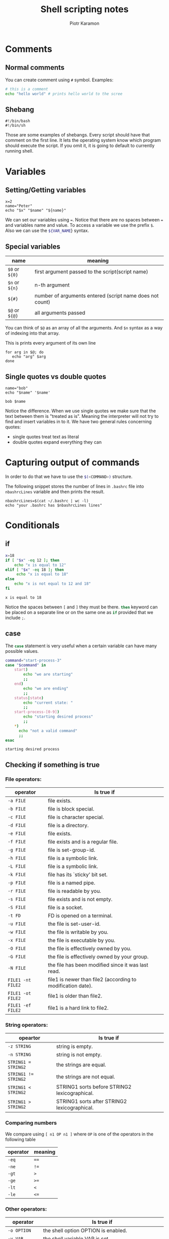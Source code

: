 #+title: Shell scripting notes
#+author: Piotr Karamon
#+date:
#+startup: overview
#+property: header-args:sh :exports code :wrap example
#+latex_engraved_theme: modus-operandi

* Comments
** Normal comments
You can create comment using ~#~ symbol.
Examples:
#+begin_src sh
# this is a comment
echo "hello world" # prints hello world to the scree
#+end_src

#+RESULTS:
: hello world

** Shebang
#+begin_src shell
#!/bin/bash
#!/bin/sh
#+end_src

Those are some examples of shebangs. Every script should have that comment on
the first line. It lets the operating system know which program should execute
the script. If you omit it, it is going to default to currently running shell.

* Variables
** Setting/Getting variables
#+begin_src shell
x=2
name="Peter"
echo "$x" "$name" "${name}"
#+end_src

#+RESULTS:
: 2 Peter Peter

We can set our variables using ~=~. Notice that there are no spaces between ~=~
and variables name and value. To access a variable we use the prefix ~$~. Also we
can use the src_sh{${VAR_NAME}} syntax.

** Special variables
| name       | meaning                                                  |
|------------+----------------------------------------------------------|
| ~$0~ or ~${0}~ | first argument passed to the script(script name)         |
| ~$n~ or ~${n}~ | n-th argument                                            |
| ~${#}~       | number of arguments entered (script name does not count) |
| ~$@~ or ~${@}~ | all arguments passed                                     |
You can think of ~$@~ as an array of all the arguments. And ~$n~ syntax as a way of
indexing into that array.

This is prints every argument of its own line
#+begin_src shell :eval never
for arg in $@; do
   echo "arg" $arg
done
#+end_src

** Single quotes vs double quotes
#+begin_src shell :exports both
name="bob"
echo "$name" '$name'
#+end_src

#+RESULTS:
: bob $name

Notice the difference. When we use single quotes we make sure that the text
between them is "treated as is". Meaning the interpreter will not try to find
and insert variables in to it. We have two general rules concerning quotes:
- single quotes treat text as literal
- double quotes expand everything they can
* Capturing output of commands
In order to do that we have to use the src_sh{$(<COMMAND>)} structure.

The following snippet stores the number of lines in ~.bashrc~ file
into ~nbashrcLines~ variable and then prints the result.

#+begin_src shell
nbashrcLines=$(cat ~/.bashrc | wc -l)
echo "your .bashrc has $nbashrcLines lines"
#+end_src

#+RESULTS:
: your .bashrc has 264 lines

* Conditionals
** if
#+begin_src sh :exports both
x=18
if [ "$x" -eq 12 ]; then
    echo "x is equal to 12"
elif [ "$x" -eq 18 ]; then
     echo "x is equal to 18"
else
    echo "x is not equal to 12 and 18"
fi
#+end_src

#+RESULTS:
: x is equal to 18

Notice the spaces between ~[~ and ~]~ they must be there. src_sh{then} keyword can
be placed on a separate line or on the same one as src_sh{if} provided that we include
~;~.
** case
The src_sh{case} statement is very useful when a certain variable can have many possible values.

#+begin_src sh :exports both
command="start-process-3"
case "$command" in
    start)
        echo "we are starting"
        ;;
    end)
        echo "we are ending"
        ;;
    status|state)
        echo "current state: "
        ;;
    start-process-[0-9])
        echo "starting desired process"
        ;;
    ,*)
      echo "not a valid command"
      ;;
esac
#+end_src

#+RESULTS:
: starting desired process

** Checking if something is true
*** File operators:
        | operator        | Is true if                                                  |
        |-----------------+-------------------------------------------------------------|
        | ~-a FILE~         | file exists.                                                |
        | ~-b FILE~         | file is block special.                                      |
        | ~-c FILE~         | file is character special.                                  |
        | ~-d FILE~         | file is a directory.                                        |
        | ~-e FILE~         | file exists.                                                |
        | ~-f FILE~         | file exists and is a regular file.                          |
        | ~-g FILE~         | file is set-group-id.                                       |
        | ~-h FILE~         | file is a symbolic link.                                    |
        | ~-L FILE~         | file is a symbolic link.                                    |
        | ~-k FILE~         | file has its `sticky' bit set.                              |
        | ~-p FILE~         | file is a named pipe.                                       |
        | ~-r FILE~         | file is readable by you.                                    |
        | ~-s FILE~         | file exists and is not empty.                               |
        | ~-S FILE~         | file is a socket.                                           |
        | ~-t FD~           | FD is opened on a terminal.                                 |
        | ~-u FILE~         | the file is set-user-id.                                    |
        | ~-w FILE~         | the file is writable by you.                                |
        | ~-x FILE~         | the file is executable by you.                              |
        | ~-O FILE~         | the file is effectively owned by you.                       |
        | ~-G FILE~         | the file is effectively owned by your group.                |
        | ~-N FILE~         | the file has been modified since it was last read.          |
        | ~FILE1 -nt FILE2~ | file1 is newer than file2 (according to modification date). |
        | ~FILE1 -ot FILE2~ | file1 is older than file2.                                  |
        | ~FILE1 -ef FILE2~ | file1 is a hard link to file2.                              |

*** String operators:
| opeartor           | Is true if                                    |
|--------------------+-----------------------------------------------|
| ~-z STRING~          | string is empty.                              |
| ~-n STRING~          | string is not empty.                          |
| ~STRING1 = STRING2~  | the strings are equal.                        |
| ~STRING1 != STRING2~ | the strings are not equal.                    |
| ~STRING1 < STRING2~  | STRING1 sorts before STRING2 lexicographical. |
| ~STRING1 > STRING2~  | STRING1 sorts after STRING2 lexicographical.  |
*** Comparing numbers
We compare using ~[ n1 OP n1 ]~ where ~OP~ is one of the operators in the following table
| operator | meaning |
|----------+---------|
| ~-eq~      | ~==~      |
| ~-ne~      | ~!=~      |
| ~-gt~      | ~>~       |
| ~-ge~      | ~>=~      |
| ~-lt~      | ~<~       |
| ~-le~      | ~<=~      |

*** Other operators:
| operator       | Is true if                                                              |
|----------------+-------------------------------------------------------------------------|
| ~-o OPTION~      | the shell option OPTION is enabled.                                     |
| ~-v VAR~         | the shell variable VAR is set.                                          |
| ~-R VAR~         | the shell variable VAR is set and is a name  reference.                 |
| ~!EXPR~          | expr is false.                                                          |
| ~EXPR1 -a EXPR2~ | both expr1 AND expr2 are true.                                          |
| ~EXPR1 -o EXPR2~ | either expr1 OR expr2 is true.                                          |
| ~arg1 OP arg2~   | Numbers Arithmetic tests. OP is one of ~-eq, -ne, -lt, -le, -gt, or -ge.~ |
* Integer arithmetic
Double parentheses src_sh{((expr))} allow us to use all the usual
arithmetic you may know from other programming languages. src_sh{((expr))} does not
produce an output. We use it to update variables. If you want to *get the output*
of arithmetic operation use src_sh{$((expr))} syntax.
#+begin_src sh :results code
n=3

$((n+=1))
echo $n # 4

$((n*=2))
echo $n # 8

$((n-=2))
echo $n # 6

$((n/=3))
echo $n # 2

$((n=5*4*3*2*1))
echo $n # 120

i=$(( 20/3 )) # we can assign a variable
echo $i # 6, notice the lack of fractional part
#+end_src

#+RESULTS:
#+begin_src sh
4
8
6
2
120
6
#+end_src

* For loops
#+begin_src sh :exports both :results code
for name in Bob Tom Jim; do
    echo $name
done
#+end_src

#+RESULTS:
#+begin_src sh
Bob
Tom
Jim
#+end_src
The we want the src_sh{do} keyword to be on the same line as src_sh{for} we *must* include the ~;;~

#+begin_src sh :results code :exports both
for file in $(ls /home); do
    echo "$file"
done
#+end_src

#+RESULTS:
#+begin_src sh
peter
piotr
#+end_src

* while loops
#+begin_src sh :exports both :results code
n=0
while [ $n -lt 5 ]; do
    echo "$n"
    n=$((n+1))
done
#+end_src

#+RESULTS:
#+begin_src sh
0
1
2
3
4
#+end_src

* Getting input
The most basic way of getting users input is src_sh{read}. You can pass a prompt text using the ~-p~ flag.

#+begin_src sh :results code
read -p "tell me your name: " USERNAME
#+end_src

This snippet of code lets the user enter his name which is then put into
src_sh{USERNAME} variable.

The ~-s~ flag makes the input silent. It is meant for entering passwords and other
sensitive information.

The read command can allow your program to accept any data from ~STDOUT~. This
means you can pipe output of another program/script into yours.

#+begin_src sh :results code
while read line; do
   # execute some code for every line of input
done
#+end_src

In Unix/Linux a lot of programs deal with lines. The above snippet of code
allows you to accept any amount of them and do some processing. Doing something
like src_sh{ls -l | ./path_to_your_script} means the output of ~ls -l~ (which lists
all the files in the current directory with some information) will be piped into
your script. Then for example the src_sh{while} from above can work and process
this information on a line by line basis.
* Functions
** Basic function syntax
#+begin_src sh :exports both
sayhello() {
   echo "hello bash function"
}
sayhello
#+end_src

#+RESULTS:
: hello bash function


If you are using bash this syntax is also allowed
#+begin_src bash :exports both
function sayhello {
    echo "hello i am a function"
}
sayhello
#+end_src

#+RESULTS:
: hello i am a function
** Parameters
You can access parameters in the same a script access its parameters.
#+begin_src sh :exports both :results output
argsexample() {
    echo "arg1=$1"
    echo "arg2=$2"
    echo "all arguments=$@"
    echo "how many arguments=$#"
}
argsexample 123 "Bob"
#+end_src

#+RESULTS:
: arg1=123
: arg2=Bob
: all arguments=123 Bob
: how many arguments=2

** Variables inside of a function
#+begin_src sh :results output :exports both
varsexample() {
    A="hello"
    local B="world"
}
varsexample
echo "value of A:" $A
echo "value of B:" $B

#+end_src

#+RESULTS:
: value of A: hello
: value of B:

As you can see if a variable has src_sh{local} keyword in front of it it will be available
only in the function in which it was declared.
If you don't put the src_sh{local} keyword the variable will be global to the whole script.
** Exit code of functions
Functions return exit codes as usual program/scripts do. You can explicitly return a
status code by using src_sh{return <STATUS-CODE>}. Then after a call to a function you can capture
its exit code by using src_sh{${?}}
* Getopts
Often you want to alter the behavior of your script based on some input.
A very common way of customizing the behavior is the use of options.
For example src_sh{ls -al} in this case we are passing two options to the ls program.
~-a~ means we want to see hidden files and ~l~ means we want to get more detail.
You can get those options in your script by using src_sh{getopts} command.

** How it works?
Lets say we want to accept:
- ~l~ an argument meaning length.
- ~u~ an argument tells us if the output ought to be uppercase

We want to call our script in the following manner
#+begin_src sh
./path-to-script -l 10 -u
#+end_src

A call to ~getopts~ looks like this:
#+begin_src sh
getopts l:u OPTION
#+end_src
~l:u~ means we want to accept two options, one: ~l~, the second: ~u~.
The ~:~ symbol means that ~l~ accepts a value.
~getopts~ will then set ~OPTION~ variable to current option.
And ~OPTARG~ variable to additional value. That behaviour means
that we usually call src_sh{getopts} using a src_sh{while} loop. An example will explain:

#+begin_src sh
while getopts vl:s OPTION; do
    case ${OPTION} in
    u)
        UPPERCASE='true'
        echo "upper-casing is on"
        ;;
    l)
        LENGTH="${OPTING}"
        echo "using length: $LENGTH"
        ;;
    ?)
        echo "$OPTION is an invalid option"
        ;;
    esac
done
#+end_src

#+RESULTS:
* Combining commands
** The ~;~ operator
The src_sh{;} can be used to run multiple commands on the same line
#+begin_src sh :exports both :results code
echo "hello"; echo "world"
#+end_src

#+RESULTS:
#+begin_src sh
hello
world
#+end_src
** The ~&&~ operator
src_sh{&&} runs the second command *only if* the first one succeeds.
If the first command fails (meaning it encountered some kind of an error)
the second command will not be executed.

*Notice*: the ~file.txt~ does not exist. Meaning src_sh{cat} command returns an error
if we try to pass this file to it.
#+RESULTS:
#+begin_src sh
cat file.txt && echo "file.txt exists"
#+end_src
The ~echo~ command will not run because ~cat~ fails.
** The ~||~ operator
~||~ means or. It will run the second command *only if* the first one fails.
Meaning in this example:
#+begin_src sh
cat .bashrc || cat .zshrc
#+end_src
we will either display ~.bashrc~ file or ~.zshrc~ or none (both files may not exist).
We will never display both of them.
** Operators vs if-s
Many ~if~ statements can be transformed using operators: ~;~, ~&&~, ~||~.
They provide more concise syntax and are especially useful when you're working
inside a shell(they are a lot easier to write than src_sh{if} statments).
* Find command
The src_sh{find} command is used to search for files and directories. It can
also be used with conjunction with other commands to perform a large variety of
tasks on files. The general form a src_sh{find} command looks as follows
#+begin_src sh
find <DIRECTORY_PATH> <SELECTION> <ACTION>
#+end_src
The src_sh{find} command is very powerful. But in most cases you pass a directory to it,
which indicates from where it should start searching. Then you provide some
information about what you're looking for (filenames, file types, modification
dates, ownership etc.) .
** Global options
| name                 | description                                                      |
|----------------------+------------------------------------------------------------------|
| ~-regextype~         | controls how regexes are processed                               |
| ~-d or --depth~      | process directory's contents before the directory itself         |
| ~-maxdepth <levels>~ | descend at most <levels> of directories below the starting point |
| ~-mindepth <levels>~ | do not search at levels less then <levels>                       |
** Tests
Numeric argument ~n~ can be specified for many tests(~-amin -mtime -gid -inum -links -size -uid~).
It is used as follows:
- +n for greater than n
- -n for less than n
- n for exactly n
| Test name, arguments  | description                                                                   |
|-----------------------+-------------------------------------------------------------------------------|
| ~-name <pattern>~     | base of file name(the path with leading directories removed) matches          |
|                       | shell pattern ~<pattern>~. Always enclose your ~<pattern>~ in quotes          |
| ~-iname <pattern>~    | like -name but the match is case insensitive                                  |
| ~-path <pattern>~     | File name matches shell pattern ~<pattern>~. The meta-characters do not        |
| ~-ipath <pattern>~    | like -path but case insensitive                                               |
| ~-type <c>~           | File is of type ~<c>~:                                                        |
|                       | - f regular file                                                              |
|                       | - d directory                                                                 |
|                       | - p named pipe (FIFO)                                                         |
|                       | - l symbolic link                                                             |
|                       | - socket                                                                      |
|                       | - b block(buffered special)                                                   |
|                       | - c character(unbuffered special)                                             |
| ~-size <n>[cwbkMG]~   | files uses less than, more than or exactly ~<n>~ units of space, rounding up, |
|                       | - b for 512-byte blocks                                                       |
|                       | - c for bytes                                                                 |
|                       | - w for two-byte words                                                        |
|                       | - k for KiB(1024 bytes)                                                       |
|                       | - M for MiB(1024*1024 bytes = 1024*1KiB)                                      |
|                       | - G for GiB(1024*1MiB)                                                        |
| ~-empty~              | File is empty and is either a regular file or a directory                     |
| ~-regex~              | file names matches regular expression pattern. This is a match on *the*       |
|                       | *whole path* not a search. Default regexes are Emacs Regular Expressions      |
| ~-amin <n>~           | file was last accessed less than, more than or exactly ~<n>~ minutes ago      |
| ~-anewer <reference>~ | Time of the last access of the current file is more recent than that          |
|                       | of the last data modification of the ~<reference>~ file.                      |
| ~-atime <n>~          | File was last accessed less than, more than or exactly ~<n>*24~ hours ago     |
| ~-cmin <n>~           | file's status was last changed less than, more than or exactly ~<n>~          |
|                       | minutes ago                                                                   |
| ~-cnewer <reference>~ | look -anewer and -cmin                                                        |
| ~-ctime~              | look -atime and -cmin                                                         |
| ~-executable~         | executables and searchable directories                                        |
| ~-group <gname>~      | file belongs to group name ~<gname>~                                          |
| ~-mmin <n>~           | file's data was last modified less than , more than or exactly ~<n>~           |
|                       | minutes ago                                                                   |
|                       | following meta-characters are are recognized: (~*, ?, []~).                    |
| ~-newer <reference>~  | Time of the last data modification of the current file is more recent         |
|                       | that that of the last data modification of the ~<reference>~ file.            |
|                       | treat ~/ or .~ specially. ~-path~ does not use absolute paths it              |
|                       | instead starts from the directory you specified.                              |
| ~-perm <mode>~        | ~<mode>~ can be octal or symbolic.                                            |
| ~-readable~           | matches files which are readable by the current user                          |
| ~-user <uname>~       | File is owned by user ~<uname>~                                               |
| ~-writable~           | Files which are writable by the current user                                  |
** Actions
| Action               | Description                                                                |
|----------------------+----------------------------------------------------------------------------|
| ~-delete~            | deletes the files, it automatically applies the ~-depth~ option            |
| ~-exec <command> \;~ | execute command; true if 0 status is returned. The string ~{}~ is replaced |
|                      | by the current file path                                                   |
| ~-print~             | print the current file name                                                |
** Operators
| operator         | description                           |
|------------------+---------------------------------------|
| ~!expr~          | true if ~expr~ is false               |
| ~(expr)~         | force precedence                      |
| ~expr1 expr2~    | true if both expressions are true     |
| ~expr1 -o expr2~ | true if either of expressions is true |
* Cronjobs
Cron jobs are tasks that you want to be run periodically. Meaning you don't want
to execute certain programs/scripts yourself. Cron jobs might include tasks such
as updates, cleaning useless data/catches, or things such as changing a
wallpaper every now and then. Meaning cronjobs are useful not only for servers
but also for typical Linux users. In order to write cronjobs you need a cronjob
manager. For Arch Linux is cronie. You can install and enable it by saying:
#+begin_src sh :eval never
sudo pacman -S cronie
sudo systemctl enable cronie
sudo systemctl start cronie
#+end_src

Write src_sh{crontab -e} to write cronjobs.
It is really important to know who to specify time
at which those jobs ought to be run.
~MIN HOUR DAY MONTH DOW~
- MIN - 1-60
- HOUR - 1-24
- DAY - 1-31
- MONTH - 1-12
- DOW - 0-6 (0-Sunday 6-Saturday)
Some examples
| time specifier       | description                         |
|----------------------+-------------------------------------|
| ~* * * * *~            | every minute                        |
| ~*/15 * * * *~         | every fifteen minutes               |
| ~*/3 * * * *~          | every three minutes                 |
| ~*/15 * * * 1,2,3,4,5~ | every fifteen minutes of Mon-Friday |
| ~*/15 * * * 1-5~       | the same as the above               |
* File permission/Access Modes
** Permissions overview
Every file in Unix has the following attributes:
- owner permissions - they determine what actions the owner of the file can perform
- group permissions - they determine what actions a user, who is a member of the
  group that a file belongs to, can perform on the file
- other (world permissions) - the permissions for others indicate what all other
  users can perform on the file
You can view the permissions on a file by using
#+begin_example sh
ls -l <file-path>
#+end_example
Permissions are specified on the first column.
The output usually looks like this
#+begin_example
-rwxr-xr-x  1 peter root     226 06-22 01:24 switch_to_monitor
drwxr-xr-x  3 peter peter   4096 06-26 12:07 vimwiki
#+end_example
The first character indicate if something is a file or a directory.
- ~-~ means regular file
- ~d~ means directory

The three characters(2-4) represent the permissions for the file's owner.
~-rwxr-xr-x~ means that the owner has read(r), write(w), execute(x) permissions.

The second group of three characters (5-7) contains permissions for the group
which the file belongs to. For example ~-rwxr-xr-x~ means that the group can
read(r) and execute(e) the file.  But it cannot write to it.

The last group indicates permissions for everyone else. For example ~-rwxr-xr--~
means that there is only read(r) permission.

** File access modes
*** Read
Grants the capability to read, i.e., view the contents of the file.
*** Write
Grants the capability to modify, or remove the content of the file.
*** Execute
User with execute permissions can run a file as a program.
** Directory access modes
*** Read
User can look at the content of the directory(view the filenames inside it).
*** Write
User can add or delete files from the directory.
*** Execute
Executing a directory does not make sense. It's really a traverse permission.  A
user must have execute access to the ~bin~ directory in order to execute the
src_sh{ls} or the src_sh{cd} commands.
** Changing permissions
To change the file or directory permissions you use the src_sh{chmod} command.
There are two ways of using the src_sh{chmod} command.
*** Symbolic Mode
It's easy and user friendly. There are three operators.
+ ~+~ adds the designated permissions
+ ~-~ removes teh designated permissions
+ ~=~ sets the designated permissions

You can prefix those operators in order to specify which permission group you
want to change.
+ ~u~ user who owns the file
+ ~g~ group which owns the file
+ ~o~ other users not in file's group
+ ~a~ all users(default)

Examples
#+begin_example sh
# adds read, write, execute permissions for the owner
chmod u+rwx script.sh
# adds execute permission for everyone
chmod +x script.sh
# removes read and write permissions
# from everyone who is not the owner
chmod go-rw script.sh
#+end_example
*** Absolute Mode
In this mode you have to specify *all* permissions at once
| Number | Binary | Ref | Octal Permission Representation                           |
|--------+--------+-----+-----------------------------------------------------------|
|      0 |    000 | =---= | No permission                                             |
|      1 |    001 | =--x= | Execute permission                                        |
|      2 |    010 | =-w-= | Write permission                                          |
|      3 |    011 | =-wx= | Execute and write permission: 1 (execute) + 2 (write) = 3 |
|      4 |    100 | =r--= | Read permission                                           |
|      5 |    101 | =r-x= | Read and execute permission: 4 (read) + 1 (execute) = 5   |
|      6 |    110 | =rw-= | Read and write permission: 4 (read) + 2 (write) = 6       |
|      7 |    111 | =rwx= | All permissions: 4 (read) + 2 (write) + 1 (execute) = 7   |

You actually pass only one number in base 8.
#+begin_example sh
# give all permissions to the owner
# give read, execute permissions for everyone else
chmod 755 testfile
#+end_example
** Changing file owner
The change the owner of the file we use the ~chown~ command.
We use it in the following way.
#+begin_example sh
chown bob file1.txt pictures
#+end_example
This will make bob(user) the owner of ~file1.txt~ file and ~pictures~ directory.

~root~ has unrestricted access when it comes to ~chown~ command. Normal users however
can only change the ownership of their own files(they are the owners of them).
** Changing group ownership
The src_sh{chgrp} command changes the group ownership of a file.
#+begin_example sh
chown classroom file1.txt pictures
#+end_example
This will change make the group ~classroom~ own the ~file1.txt~ and ~pictures~.
** SUID and SGID
Often when a command is executed, it will have to be executed with special
prviileges in order to accomplish its task.

For example the src_sh{passwd} command allows you to change your own password. The new
password is stored in the file ~/etc/shadow~. As a regular user you don't have
read or write access to this file for security reasons. But in order to change
your password you must write to this file. Additional permissions are given to
programs via a mechanism known as the ~Set User ID (SUID)~ and ~SET GROUP ID
(SGID)~ bits.

When you execute a program that has the ~SUID~ bit enabled, you *inherit the
permissions of that program's owner.* Programs which do not have this bit
enabled are run with the permissions of the user who started the program.

This is the case with ~SGID~ as well. Normally, programs execute with your group
permissions, but if the ~SGID~ is set then your group will be changed for the
group owner of the program.

You can see if ~SUID~ or ~SGID~ set by using ~ls -l~. If those bits are set then
instead of the typical ~x~ for execute permission you will see the letter ~s~.

#+begin_example sh
-rwsr-xr-x 1 root root 51464 01-27 14:47 /bin/passwd
#+end_example
* File descriptor
** Introduction
A file descriptor is *a number that uniquely identifies an open file* in a
computer's operating system. That number is a *unique non-negative integer*.
At least one file descriptor exists for every open file on the system.

File descriptors were first used in Unix, and are used by modern operating systems
including Linux, MacOS, BSD. In Windows, file descriptors are knows as file handles.

When a program asks to open a file - or another data resource, like a network
socket the kernel:
1. Grants access
2. Creates an entry in the global file table
3. Provides the software with location of that entry.
** Overview
[[./file-descriptor.jpg]]
When a process makes a successful request to open a file, the kernel returns a file
descriptor which points to an entry in the kernel's global file table. The file
table entry contains information such as the inode of the file, byte offset, and
the access restrictions for that data stream(read-only, write-only, etc.)

Inode is for short for index node, it is information contained within a Unix system with
details about each file, such as the node, owner, file, location of file, etc.

** Default file descriptors
On a Unix-like operating system, the first three file descriptors, by default are:
*** Standard Input
+ abbreviation: stdin
+ file descriptor: 0
+ description: the default data stream for input, for example, in a command
  pipeline. The the terminal, this defaults to keyboard input from the user.
*** Standard Output
+ abbreviation: stdout
+ file descriptor: 1
+ description: the default data stream for output for example when a command
  prints text. In the terminal, this defaults to the user's screen.
*** Standard Error
+ abbreviation: stderr
+ file descriptor: 2
+ description: the default data stream for output that relates to an error
  occuring. In the terminal this defaults ot user's screen.
* Using file descriptors(redirection)
| Name | Description              |
|------+--------------------------|
|    0 | standard input (STDIN)   |
|    1 | standard output (STDOUT) |
|    2 | standard error (STDERR)  |
|    & | STDOUT and STDERR        |

For example, by default all your echo calls print to STDOUT. You can override
that behavior by using redirects.
#+begin_src sh
echo "hello world" > file.txt
#+end_src
This snippet of code will print "hello world" to file.txt. *It will
override anything that might be in this file*.
If you want to append text to a file use src_sh{>>} instead.

- ~>~ :: is used to redirect STDOUT
- ~1>~ :: the same as ~>~
- ~2>~ :: redirect STDERR
- ~<~ :: redirect STDIN

Those file descriptors are located in ~/dev~ folder.
- ~/dev/stdin~
- ~/dev/stdout~
- ~/dev/stderr~

There is a special file ~/dev/null~ if you redirect to it, it will discard
everything that was passed. src_sh{program &> /dev/null} discards any output that the
program might have produced.

If you want to pipe both ~STDERR~ and ~STDOUT~ you can do that using src_sh{|&}
operator.
